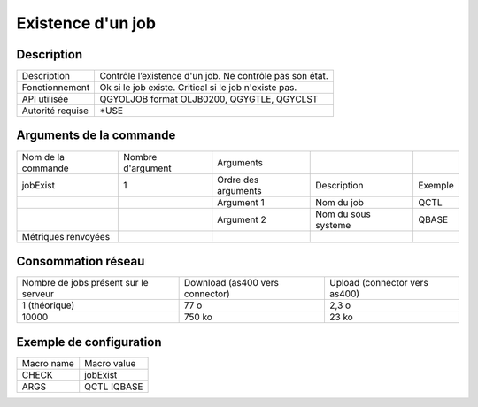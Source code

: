 .. _jobExist:

******************
Existence d'un job
******************

Description
^^^^^^^^^^^

+------------------+----------------------------------------------------------+
| Description      | Contrôle l’existence d'un job. Ne contrôle pas son état. |
+------------------+----------------------------------------------------------+
| Fonctionnement   | Ok si le job existe.                                     |
|                  | Critical si le job n'existe pas.                         |
+------------------+----------------------------------------------------------+
| API utilisée     | QGYOLJOB format OLJB0200, QGYGTLE, QGYCLST               |
+------------------+----------------------------------------------------------+
| Autorité requise | *USE                                                     |
+------------------+----------------------------------------------------------+

Arguments de la commande
^^^^^^^^^^^^^^^^^^^^^^^^

+---------------------+-------------------+---------------------+---------------------+---------+
| Nom de la commande  | Nombre d'argument | Arguments           |                     |         |
+---------------------+-------------------+---------------------+---------------------+---------+
| jobExist            | 1                 | Ordre des arguments | Description         | Exemple |
+---------------------+-------------------+---------------------+---------------------+---------+
|                     |                   | Argument 1          | Nom du job          | QCTL    |
+---------------------+-------------------+---------------------+---------------------+---------+
|                     |                   | Argument 2          | Nom du sous systeme | QBASE   |
+---------------------+-------------------+---------------------+---------------------+---------+
| Métriques renvoyées |                   |                     |                     |         |
+---------------------+-------------------+---------------------+---------------------+---------+

Consommation réseau
^^^^^^^^^^^^^^^^^^^

+---------------------------------------+---------------------------------+-------------------------------+
| Nombre de jobs présent sur le serveur | Download (as400 vers connector) | Upload (connector vers as400) |
+---------------------------------------+---------------------------------+-------------------------------+
| 1 (théorique)                         | 77 o                            | 2,3 o                         |
+---------------------------------------+---------------------------------+-------------------------------+
| 10000                                 | 750 ko                          | 23 ko                         |
+---------------------------------------+---------------------------------+-------------------------------+

Exemple de configuration
^^^^^^^^^^^^^^^^^^^^^^^^

+------------+-------------+
| Macro name | Macro value |
+------------+-------------+
| CHECK      | jobExist    |
+------------+-------------+
| ARGS       | QCTL !QBASE |
+------------+-------------+
